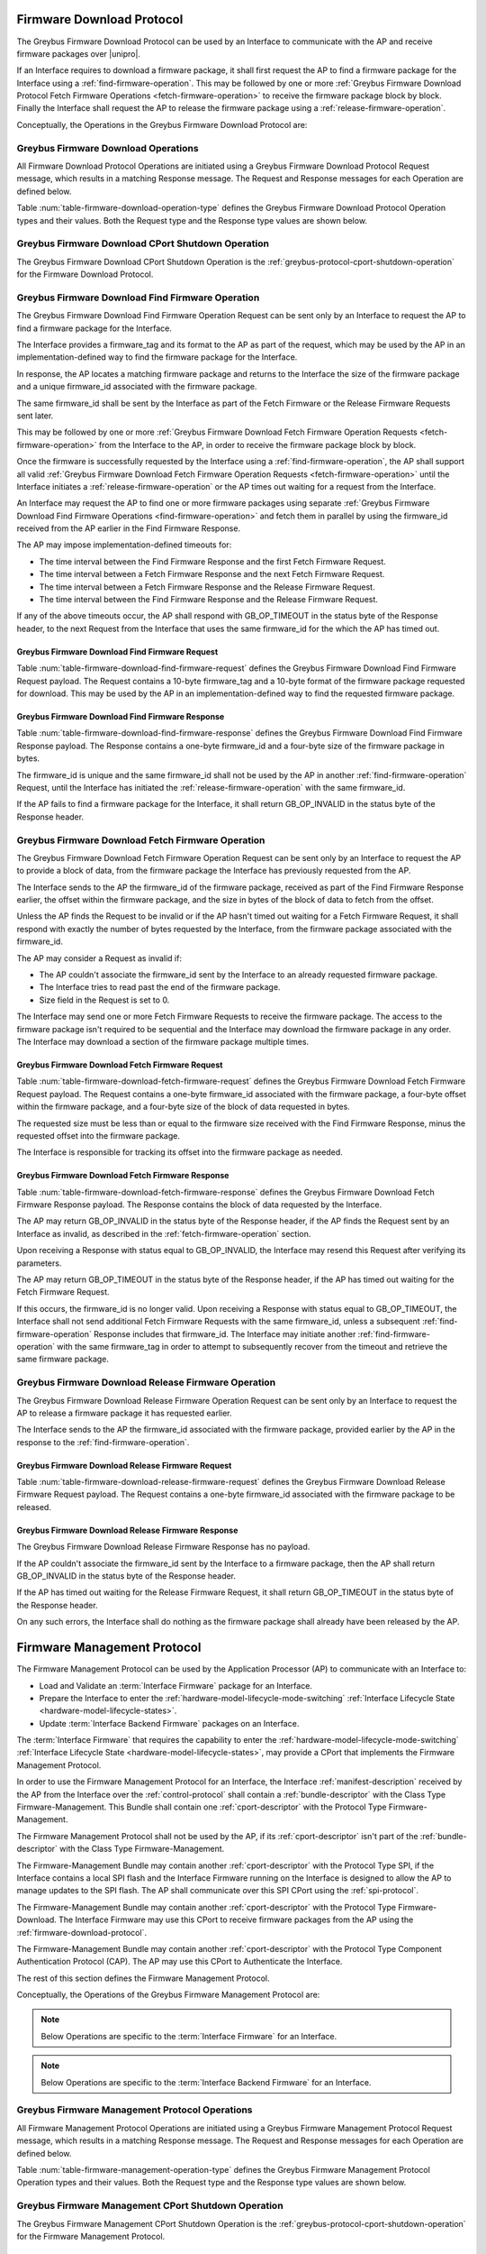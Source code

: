 .. _firmware-download-protocol:

Firmware Download Protocol
--------------------------

The Greybus Firmware Download Protocol can be used by an Interface to
communicate with the AP and receive firmware packages over |unipro|.

If an Interface requires to download a firmware package, it shall first
request the AP to find a firmware package for the Interface using a
:ref:`find-firmware-operation`.  This may be followed by one or more
:ref:`Greybus Firmware Download Protocol Fetch Firmware Operations
<fetch-firmware-operation>` to receive the firmware package block by
block.  Finally the Interface shall request the AP to release the
firmware package using a :ref:`release-firmware-operation`.

Conceptually, the Operations in the Greybus Firmware Download Protocol
are:

.. c:function:: int cport_shutdown(u8 phase);

    See :ref:`greybus-protocol-cport-shutdown-operation`.

.. c:function:: int find_firmware(u8 firmware_tag[10], u8 format[10], u8 *firmware_id, u32 *size);

    This Operation can be initiated only by an Interface to request the
    AP to find a firmware package for the Interface.

.. c:function:: int fetch_firmware(u8 firmware_id, u32 offset, u32 size, void *data);

    This Operation can be initiated only by an Interface to fetch a
    block of data from the AP in the firmware package previously
    requested from the AP.

.. c:function:: int release_firmware(u8 firmware_id);

    If the Interface has requested the AP to find a firmware package
    using a :ref:`find-firmware-operation` earlier, it shall use this
    Operation to request the AP to release that firmware package.

Greybus Firmware Download Operations
^^^^^^^^^^^^^^^^^^^^^^^^^^^^^^^^^^^^

All Firmware Download Protocol Operations are initiated using a Greybus
Firmware Download Protocol Request message, which results in a matching
Response message.  The Request and Response messages for each Operation
are defined below.

Table :num:`table-firmware-download-operation-type` defines the Greybus
Firmware Download Protocol Operation types and their values.  Both the
Request type and the Response type values are shown below.

.. figtable::
    :nofig:
    :label: table-firmware-download-operation-type
    :caption: Firmware Download Protocol Operation Types
    :spec: l l l

    =================================  =============  ===============
    Firmware Operation Type            Request Value  Response Value
    =================================  =============  ===============
    CPort Shutdown                     0x00           0x80
    Find Firmware                      0x01           0x81
    Fetch Firmware                     0x02           0x82
    Release Firmware                   0x03           0x83
    (all other values reserved)        0x04..0x7e     0x84..0xfe
    Invalid                            0x7f           0xff
    =================================  =============  ===============
..

.. _firmware-download-cport-shutdown:

Greybus Firmware Download CPort Shutdown Operation
^^^^^^^^^^^^^^^^^^^^^^^^^^^^^^^^^^^^^^^^^^^^^^^^^^

The Greybus Firmware Download CPort Shutdown Operation is the
:ref:`greybus-protocol-cport-shutdown-operation` for the Firmware Download
Protocol.

.. _find-firmware-operation:

Greybus Firmware Download Find Firmware Operation
^^^^^^^^^^^^^^^^^^^^^^^^^^^^^^^^^^^^^^^^^^^^^^^^^

The Greybus Firmware Download Find Firmware Operation Request can be
sent only by an Interface to request the AP to find a firmware package
for the Interface.

The Interface provides a firmware_tag and its format to the AP as part
of the request, which may be used by the AP in an implementation-defined
way to find the firmware package for the Interface.

In response, the AP locates a matching firmware package and returns to
the Interface the size of the firmware package and a unique firmware_id
associated with the firmware package.

The same firmware_id shall be sent by the Interface as part of the Fetch
Firmware or the Release Firmware Requests sent later.

This may be followed by one or more :ref:`Greybus Firmware Download
Fetch Firmware Operation Requests <fetch-firmware-operation>` from the
Interface to the AP, in order to receive the firmware package block by
block.

Once the firmware is successfully requested by the Interface using a
:ref:`find-firmware-operation`, the AP shall support all valid
:ref:`Greybus Firmware Download Fetch Firmware Operation Requests
<fetch-firmware-operation>` until the Interface initiates a
:ref:`release-firmware-operation` or the AP times out waiting for a
request from the Interface.

An Interface may request the AP to find one or more firmware packages
using separate :ref:`Greybus Firmware Download Find Firmware Operations
<find-firmware-operation>` and fetch them in parallel by using the
firmware_id received from the AP earlier in the Find Firmware Response.

The AP may impose implementation-defined timeouts for:

- The time interval between the Find Firmware Response and the first
  Fetch Firmware Request.
- The time interval between a Fetch Firmware Response and the next Fetch
  Firmware Request.
- The time interval between a Fetch Firmware Response and the Release
  Firmware Request.
- The time interval between the Find Firmware Response and the Release
  Firmware Request.

If any of the above timeouts occur, the AP shall respond with
GB_OP_TIMEOUT in the status byte of the Response header, to the next
Request from the Interface that uses the same firmware_id for the which
the AP has timed out.

Greybus Firmware Download Find Firmware Request
"""""""""""""""""""""""""""""""""""""""""""""""

Table :num:`table-firmware-download-find-firmware-request` defines the
Greybus Firmware Download Find Firmware Request payload.  The Request
contains a 10-byte firmware_tag and a 10-byte format of the firmware
package requested for download.  This may be used by the AP in an
implementation-defined way to find the requested firmware package.

.. figtable::
    :nofig:
    :label: table-firmware-download-find-firmware-request
    :caption: Firmware Download Find Firmware Request
    :spec: l l c c l

    ======  =============  ======  ===========  ===========================
    Offset  Field          Size    Value        Description
    ======  =============  ======  ===========  ===========================
    0       firmware_tag   10      [US-ASCII]_  A null-terminated character string used to identify the firmware package.
    10      format         10      [US-ASCII]_  A null-terminated character string used to identify the format of firmware package.
    ======  =============  ======  ===========  ===========================
..

Greybus Firmware Download Find Firmware Response
""""""""""""""""""""""""""""""""""""""""""""""""

Table :num:`table-firmware-download-find-firmware-response` defines the
Greybus Firmware Download Find Firmware Response payload.  The Response
contains a one-byte firmware_id and a four-byte size of the
firmware package in bytes.

The firmware_id is unique and the same firmware_id shall not be used by
the AP in another :ref:`find-firmware-operation` Request, until the
Interface has initiated the :ref:`release-firmware-operation` with the
same firmware_id.

If the AP fails to find a firmware package for the Interface, it shall
return GB_OP_INVALID in the status byte of the Response header.

.. figtable::
    :nofig:
    :label: table-firmware-download-find-firmware-response
    :caption: Firmware Download Find Firmware Response
    :spec: l l c c l

    ======  ============  ====  ======  ===================================
    Offset  Field         Size  Value   Description
    ======  ============  ====  ======  ===================================
    0       firmware_id   1     Number  Unique firmware package identifier.
    1       size          4     Number  Size of the firmware package in bytes.
    ======  ============  ====  ======  ===================================
..

.. _fetch-firmware-operation:

Greybus Firmware Download Fetch Firmware Operation
^^^^^^^^^^^^^^^^^^^^^^^^^^^^^^^^^^^^^^^^^^^^^^^^^^

The Greybus Firmware Download Fetch Firmware Operation Request can be
sent only by an Interface to request the AP to provide a block of data,
from the firmware package the Interface has previously requested from
the AP.

The Interface sends to the AP the firmware_id of the firmware package,
received as part of the Find Firmware Response earlier, the offset
within the firmware package, and the size in bytes of the block of data
to fetch from the offset.

Unless the AP finds the Request to be invalid or if the AP hasn't timed
out waiting for a Fetch Firmware Request, it shall respond with exactly
the number of bytes requested by the Interface, from the firmware
package associated with the firmware_id.

The AP may consider a Request as invalid if:

- The AP couldn't associate the firmware_id sent by the Interface to an
  already requested firmware package.
- The Interface tries to read past the end of the firmware package.
- Size field in the Request is set to 0.

The Interface may send one or more Fetch Firmware Requests to receive
the firmware package.  The access to the firmware package isn't required
to be sequential and the Interface may download the firmware package in
any order.  The Interface may download a section of the firmware package
multiple times.

Greybus Firmware Download Fetch Firmware Request
""""""""""""""""""""""""""""""""""""""""""""""""

Table :num:`table-firmware-download-fetch-firmware-request` defines the
Greybus Firmware Download Fetch Firmware Request payload.  The Request
contains a one-byte firmware_id associated with the firmware package, a
four-byte offset within the firmware package, and a four-byte size of
the block of data requested in bytes.

The requested size must be less than or equal to the firmware size
received with the Find Firmware Response, minus the requested offset
into the firmware package.

The Interface is responsible for tracking its offset into the firmware
package as needed.

.. figtable::
    :nofig:
    :label: table-firmware-download-fetch-firmware-request
    :caption: Firmware Download Fetch Firmware Request
    :spec: l l c c l

    ======  ============  ====  ======  =================================
    Offset  Field         Size  Value   Description
    ======  ============  ====  ======  =================================
    0       firmware_id   1     Number  Unique firmware package identifier.
    1       offset        4     Number  Offset into the firmware package.
    5       size          4     Number  Size of block of data in bytes.
    ======  ============  ====  ======  =================================
..

Greybus Firmware Download Fetch Firmware Response
"""""""""""""""""""""""""""""""""""""""""""""""""

Table :num:`table-firmware-download-fetch-firmware-response` defines the
Greybus Firmware Download Fetch Firmware Response payload.  The Response
contains the block of data requested by the Interface.

The AP may return GB_OP_INVALID in the status byte of the Response
header, if the AP finds the Request sent by an Interface as invalid, as
described in the :ref:`fetch-firmware-operation` section.

Upon receiving a Response with status equal to GB_OP_INVALID, the
Interface may resend this Request after verifying its parameters.

The AP may return GB_OP_TIMEOUT in the status byte of the Response
header, if the AP has timed out waiting for the Fetch Firmware Request.

If this occurs, the firmware_id is no longer valid.  Upon receiving a
Response with status equal to GB_OP_TIMEOUT, the Interface shall not
send additional Fetch Firmware Requests with the same firmware_id,
unless a subsequent :ref:`find-firmware-operation` Response includes
that firmware_id.  The Interface may initiate another
:ref:`find-firmware-operation` with the same firmware_tag in order to
attempt to subsequently recover from the timeout and retrieve the same
firmware package.

.. figtable::
    :nofig:
    :label: table-firmware-download-fetch-firmware-response
    :caption: Firmware Download Fetch Firmware Response
    :spec: l l c c l

    ======  =====  ====== ======  =================================
    Offset  Field  Size   Value   Description
    ======  =====  ====== ======  =================================
    0       data   *size* Data    Block of data within the firmware package.
    ======  =====  ====== ======  =================================
..

.. _release-firmware-operation:

Greybus Firmware Download Release Firmware Operation
^^^^^^^^^^^^^^^^^^^^^^^^^^^^^^^^^^^^^^^^^^^^^^^^^^^^

The Greybus Firmware Download Release Firmware Operation Request can be
sent only by an Interface to request the AP to release a firmware
package it has requested earlier.

The Interface sends to the AP the firmware_id associated with the
firmware package, provided earlier by the AP in the response to the
:ref:`find-firmware-operation`.

Greybus Firmware Download Release Firmware Request
""""""""""""""""""""""""""""""""""""""""""""""""""

Table :num:`table-firmware-download-release-firmware-request` defines
the Greybus Firmware Download Release Firmware Request payload.  The
Request contains a one-byte firmware_id associated with the firmware
package to be released.

.. figtable::
    :nofig:
    :label: table-firmware-download-release-firmware-request
    :caption: Firmware Download Release Firmware Request
    :spec: l l c c l

    ======  ============  ====  ======  =================================
    Offset  Field         Size  Value   Description
    ======  ============  ====  ======  =================================
    0       firmware_id   1     Number  Unique firmware package identifier.
    ======  ============  ====  ======  =================================
..

Greybus Firmware Download Release Firmware Response
"""""""""""""""""""""""""""""""""""""""""""""""""""

The Greybus Firmware Download Release Firmware Response has no payload.

If the AP couldn't associate the firmware_id sent by the Interface to a
firmware package, then the AP shall return GB_OP_INVALID in the status
byte of the Response header.

If the AP has timed out waiting for the Release Firmware Request, it
shall return GB_OP_TIMEOUT in the status byte of the Response header.

On any such errors, the Interface shall do nothing as the firmware
package shall already have been released by the AP.

.. _firmware-management-protocol:

Firmware Management Protocol
----------------------------

The Firmware Management Protocol can be used by the Application
Processor (AP) to communicate with an Interface to:

- Load and Validate an :term:`Interface Firmware`
  package for an Interface.
- Prepare the Interface to enter the
  :ref:`hardware-model-lifecycle-mode-switching` :ref:`Interface
  Lifecycle State <hardware-model-lifecycle-states>`.
- Update :term:`Interface Backend Firmware` packages on an Interface.

The :term:`Interface Firmware` that
requires the capability to enter the
:ref:`hardware-model-lifecycle-mode-switching`
:ref:`Interface Lifecycle State <hardware-model-lifecycle-states>`, may
provide a CPort that implements the Firmware Management Protocol.

In order to use the Firmware Management Protocol for an Interface, the
Interface :ref:`manifest-description` received by the AP from the
Interface over the :ref:`control-protocol` shall contain a
:ref:`bundle-descriptor` with the Class Type Firmware-Management.  This
Bundle shall contain one :ref:`cport-descriptor` with the Protocol Type
Firmware-Management.

The Firmware Management Protocol shall not be used by the AP, if its
:ref:`cport-descriptor` isn't part of the :ref:`bundle-descriptor` with
the Class Type Firmware-Management.

The Firmware-Management Bundle may contain another
:ref:`cport-descriptor` with the Protocol Type SPI, if the Interface
contains a local SPI flash and the Interface Firmware running on the
Interface is designed to allow the AP to manage updates to the SPI
flash.  The AP shall communicate over this SPI CPort using the
:ref:`spi-protocol`.

The Firmware-Management Bundle may contain another
:ref:`cport-descriptor` with the Protocol Type Firmware-Download.  The
Interface Firmware may use this CPort to receive firmware packages from
the AP using the :ref:`firmware-download-protocol`.

The Firmware-Management Bundle may contain another
:ref:`cport-descriptor` with the Protocol Type Component Authentication
Protocol (CAP).  The AP may use this CPort to Authenticate the
Interface.

.. todo::
    Add Component Authentication Protocol (CAP) to Greybus
    Specifications.

The rest of this section defines the Firmware Management Protocol.

Conceptually, the Operations of the Greybus Firmware Management Protocol
are:

.. c:function:: int cport_shutdown(u8 phase);

    See :ref:`greybus-protocol-cport-shutdown-operation`.

.. note::
    Below Operations are specific to the :term:`Interface Firmware`
    for an Interface.

.. c:function:: int interface_firmware_version(u8 firmware_tag[10], u16 *major, u16 *minor);

    This Operation can be initiated only by the AP to get the
    firmware_tag and the version of the Interface Firmware currently
    running on an Interface.

.. c:function:: int interface_firmware_load_and_validate(u8 request_id, u8 load_method, u8 firmware_tag[10]);

    This Operation can be initiated only by the AP to instruct an
    Interface to load and validate an Interface Firmware package.

.. c:function:: int interface_firmware_loaded(u8 request_id, u8 status, u16 major, u16 minor);

    If the AP has requested an Interface to load an Interface Firmware
    using the :ref:`interface-firmware-load-and-validate-operation`
    earlier, then the Interface shall use this Operation to inform the
    AP once the requested Interface Firmware package is loaded and
    validated by the Interface.

.. note::
    Below Operations are specific to the :term:`Interface Backend
    Firmware` for an Interface.

.. c:function:: int interface_backend_firmware_version(u16 *major, u16 *minor, u8 *status);

    This Operation can be initiated only by the AP to get the current
    version of the Interface Backend Firmware packages available locally
    with an Interface.

.. c:function:: int interface_backend_firmware_update(u8 request_id);

    This Operation can be initiated only by the AP to request an
    Interface to update the Interface Backend Firmware packages.

.. c:function:: int interface_backend_firmware_updated(u8 request_id, u8 status);

    If the AP has requested an Interface to update an Interface Backend
    Firmware using the
    :ref:`interface-backend-firmware-update-operation` earlier, then the
    Interface shall use this Operation to inform the AP once the update
    to the Interface Backend Firmware has finished.

Greybus Firmware Management Protocol Operations
^^^^^^^^^^^^^^^^^^^^^^^^^^^^^^^^^^^^^^^^^^^^^^^

All Firmware Management Protocol Operations are initiated using a
Greybus Firmware Management Protocol Request message, which results in a
matching Response message.  The Request and Response messages for each
Operation are defined below.

Table :num:`table-firmware-management-operation-type` defines the
Greybus Firmware Management Protocol Operation types and their values.
Both the Request type and the Response type values are shown below.

.. figtable::
    :nofig:
    :label: table-firmware-management-operation-type
    :caption: Firmware Management Protocol Operation Types
    :spec: l l l

    =====================================  =============  =================
    Firmware Management Operation Type     Request Value  Response Value
    =====================================  =============  =================
    CPort Shutdown                         0x00           0x80
    Interface Firmware Version             0x01           0x81
    Interface Firmware Load and Validate   0x02           0x82
    Interface Firmware Loaded              0x03           0x83
    Interface Backend Firmware Version     0x04           0x84
    Interface Backend Firmware Update      0x05           0x85
    Interface Backend Firmware Updated     0x06           0x86
    (all other values reserved)            0x07..0x7e     0x87..0xfe
    Invalid                                0x7f           0xff
    =====================================  =============  =================
..

.. _firmware-management-cport-shutdown:

Greybus Firmware Management CPort Shutdown Operation
^^^^^^^^^^^^^^^^^^^^^^^^^^^^^^^^^^^^^^^^^^^^^^^^^^^^

The Greybus Firmware Management CPort Shutdown Operation is the
:ref:`greybus-protocol-cport-shutdown-operation` for the Firmware
Management Protocol.

.. _interface-firmware-version-operation:

Greybus Firmware Management Interface Firmware Version Operation
^^^^^^^^^^^^^^^^^^^^^^^^^^^^^^^^^^^^^^^^^^^^^^^^^^^^^^^^^^^^^^^^

The Greybus Firmware Management Interface Firmware Version Operation
Request can be sent only by the AP to an Interface.  The Interface shall
respond with the firmware_tag, and the version of the Interface Firmware
currently running on the Interface.

Greybus Firmware Management Interface Firmware Version Request
""""""""""""""""""""""""""""""""""""""""""""""""""""""""""""""

The Greybus Firmware Management Interface Firmware Version Request has
no payload.

Greybus Firmware Management Interface Firmware Version Response
"""""""""""""""""""""""""""""""""""""""""""""""""""""""""""""""

Table :num:`table-interface-firmware-version-response` defines the
Greybus Firmware Management Interface Firmware Version Response payload.
The Response contains a 10-byte firmware_tag, and two 2-byte version
numbers, major and minor.  The firmware_tag may be used by the AP in an
implementation-defined way to identify the currently running Interface
Firmware.

.. figtable::
    :nofig:
    :label: table-interface-firmware-version-response
    :caption: Firmware Management Interface Firmware Version Response
    :spec: l l c c l

    ======  =============  ======  ===========  ===========================
    Offset  Field          Size    Value        Description
    ======  =============  ======  ===========  ===========================
    0       firmware_tag   10      [US-ASCII]_  A null-terminated character string used to identify the Interface Firmware.
    10      major          2       Number       Major version number of the currently running Interface Firmware.
    12      minor          2       Number       Minor version number of the currently running Interface Firmware.
    ======  =============  ======  ===========  ===========================
..

.. _interface-firmware-load-and-validate-operation:

Greybus Firmware Management Interface Firmware Load and Validate Operation
^^^^^^^^^^^^^^^^^^^^^^^^^^^^^^^^^^^^^^^^^^^^^^^^^^^^^^^^^^^^^^^^^^^^^^^^^^

The Greybus Firmware Management Interface Firmware Load and Validate
Operation Request can be sent only by the AP to an Interface.

On receiving this Request, the Interface shall respond immediately and
start loading the requested Interface Firmware package using the
specified load_method and then validate it using implementation-defined
means.  Once the Interface has loaded and validated the Interface
Firmware package or if the Interface failed to load or validate the
Interface Firmware package, it shall initiate a
:ref:`interface-firmware-loaded-operation`.

The Interface shall load at most one Interface Firmware package at a
time.  A Request to load a new Interface Firmware package may replace
the Interface Firmware package loaded earlier.

The process of validating an Interface Firmware package is
implementation-defined.

The AP sends a unique request_id to the Interface and the Interface
shall use the same request_id while sending the
:ref:`interface-firmware-loaded-operation` Request.

The AP may wait for an implementation-defined time interval, for the
Interface to initiate a :ref:`interface-firmware-loaded-operation`.  If
the AP times out waiting for it, the AP may re-initiate this Operation
with a new request_id.

If an Interface receives another Interface Firmware Load and Validate
Request with a different request_id, before it has initiated a
:ref:`interface-firmware-loaded-operation` for the earlier Load and
Validate Firmware Request, then the Interface shall abort the previous
Load and Validate Firmware Request and start servicing the new Request.

The AP may initiate this Operation any number of times.

If the AP is using the :ref:`firmware-download-protocol` to prepare an
Interface to enter the :ref:`hardware-model-lifecycle-mode-switching`
:ref:`Interface Lifecycle State <hardware-model-lifecycle-states>`, then
the AP shall initiate the :ref:`control-mode-switch` only after it has
received a successful :ref:`interface-firmware-loaded-operation` Request
from the Interface.

Greybus Firmware Management Interface Firmware Load and Validate Request
""""""""""""""""""""""""""""""""""""""""""""""""""""""""""""""""""""""""

The Greybus Firmware Management Interface Firmware Load and Validate
Request contains a one-byte request_id, a one-byte load_method, which
identifies the method to be used to load the Interface Firmware, and a
10-byte firmware_tag of the Interface Firmware that is requested to be
loaded.  The firmware_tag may be used by the Interface in an
implementation-defined way to identify the requested Interface Firmware
package.

The request_id is unique and the same request_id shall not be used by
the AP in another :ref:`interface-firmware-load-and-validate-operation`
Request until the Interface has initiated a
:ref:`interface-firmware-loaded-operation` with the same request_id.

If the load_method specified in the Request is set to
FIRMWARE_LOAD_METHOD_UNIPRO, then the Interface shall receive the
Interface Firmware package using the :ref:`firmware-download-protocol`
and send the same firmware_tag value received from the AP to the
:ref:`find-firmware-operation` Request.

If load_method specified in the Request from the AP is set to
FIRMWARE_LOAD_METHOD_INTERNAL, then the Interface shall load the
Interface Firmware package available locally with the Interface, in an
implementation-defined way.

.. figtable::
    :nofig:
    :label: table-interface-firmware-load-and-validate-request
    :caption: Firmware Management Interface Firmware Load and Validate Request
    :spec: l l c c l

    ======  =============  ======  ===========  ===========================
    Offset  Field          Size    Value        Description
    ======  =============  ======  ===========  ===========================
    0       request_id     1       Number       Unique Request Identifier.
    1       load_method    1       Number       Possible values of load_method are specified in table :num:`table-interface-firmware-load-method`.
    2       firmware_tag   10      [US-ASCII]_  A null-terminated character string used to identify the Interface Firmware.
    ======  =============  ======  ===========  ===========================
..

.. figtable::
    :nofig:
    :label: table-interface-firmware-load-method
    :caption: Firmware Management Interface Firmware Load Method
    :spec: l l l

    ==============================  ===========================================  ============
    Interface Firmware Load Method  Brief Description                            Value
    ==============================  ===========================================  ============
    FIRMWARE_LOAD_METHOD_INVALID    Invalid                                      0x00
    FIRMWARE_LOAD_METHOD_UNIPRO     Load Interface Firmware package over         0x01
                                    |unipro|.
    FIRMWARE_LOAD_METHOD_INTERNAL   Load Interface Firmware package internally   0x02
                                    available to the Interface.
    |_|                             (Reserved Range)                             0x03..0xFF
    ==============================  ===========================================  ============
..

Greybus Firmware Management Interface Firmware Load and Validate Response
"""""""""""""""""""""""""""""""""""""""""""""""""""""""""""""""""""""""""

The Greybus Firmware Management Interface Firmware Load and Validate
Response has no payload.

.. _interface-firmware-loaded-operation:

Greybus Firmware Management Interface Firmware Loaded Operation
^^^^^^^^^^^^^^^^^^^^^^^^^^^^^^^^^^^^^^^^^^^^^^^^^^^^^^^^^^^^^^^

The Greybus Firmware Management Interface Firmware Loaded Operation
Request can be sent only by an Interface to indicate to the AP that an
earlier :ref:`Interface Firmware Load and Validate Operation Request
<interface-firmware-load-and-validate-operation>` from the AP has
finished.

On receiving this Request, the AP may check the status byte from the
Request and compare the version of the loaded Interface Firmware with
the Interface Firmware packages available with the AP.  The AP may
subsequently choose to initiate another
:ref:`interface-firmware-load-and-validate-operation`, to load a new
Interface Firmware package.

If the AP is using the :ref:`firmware-download-protocol` to prepare an
Interface to enter the :ref:`hardware-model-lifecycle-mode-switching`
:ref:`Interface Lifecycle State <hardware-model-lifecycle-states>`, then
the AP shall initiate the :ref:`control-mode-switch` only after it has
received a successful :ref:`interface-firmware-loaded-operation` Request
from the Interface.

Greybus Firmware Management Interface Firmware Loaded Request
"""""""""""""""""""""""""""""""""""""""""""""""""""""""""""""

The Greybus Firmware Management Interface Firmware Loaded Request
contains a one-byte request_id, a one-byte status of the loaded
Interface Firmware package, a two-byte major version, a two-byte minor
version.

The value of the request_id field shall be set to the value of the
request_id field sent by the AP in the
:ref:`interface-firmware-load-and-validate-operation` Request, in
response to which the Interface is sending this Request.

If the AP has initiated another
:ref:`interface-firmware-load-and-validate-operation` before receiving a
:ref:`interface-firmware-loaded-operation` Response from the Interface
for the previous :ref:`interface-firmware-load-and-validate-operation`
Request, then the AP shall ignore the Interface Firmware Loaded Request
with the request_id matching the request_id of the first
:ref:`interface-firmware-load-and-validate-operation` Request.

.. figtable::
    :nofig:
    :label: table-interface-firmware-loaded-response
    :caption: Firmware Management Interface Firmware Loaded Response
    :spec: l l c c l

    =======  ==========  ===========  =======  ==================================================================
    Offset   Field       Size         Value    Description
    =======  ==========  ===========  =======  ==================================================================
    0        request_id  1            Number   Unique Request Identifier.
    1        status      1            Number   Status of the Interface Firmware loading and validation is
                                               defined by the table :num:`table-interface-firmware-loaded-status`
                                               and is set by the Interface in an implementation-defined way.
    2        major       2            Number   Major version number of the loaded Interface Firmware package.
    4        minor       2            Number   Minor version number of the loaded Interface Firmware package.
    =======  ==========  ===========  =======  ==================================================================
..

.. figtable::
    :nofig:
    :label: table-interface-firmware-loaded-status
    :caption: Firmware Management Interface Firmware Loaded Status
    :spec: l l l

    ===========================  ====================================  ============
    Interface Firmware Status    Brief Description                     Status Value
    ===========================  ====================================  ============
    FW_STATUS_LOAD_FAILED        Failed to Load the Interface          0x00
                                 Firmware package.
    FW_STATUS_UNVALIDATED        Loaded Interface Firmware Package     0x01
                                 is not signed.
    FW_STATUS_VALIDATED          Loaded Interface Firmware Package     0x02
                                 is signed and is validated by the
                                 Interface.
    FW_STATUS_VALIDATION_FAILED  Loaded Interface Firmware Package     0x03
                                 is signed and the Interface failed
                                 to validate it.
    |_|                          (Reserved Range)                      0x04..0xFF
    ===========================  ====================================  ============
..

Greybus Firmware Management Interface Firmware Loaded Response
""""""""""""""""""""""""""""""""""""""""""""""""""""""""""""""

The Greybus Firmware Management Interface Firmware Loaded Response has
no payload.

.. _interface-backend-firmware-version-operation:

Greybus Firmware Management Interface Backend Firmware Version Operation
^^^^^^^^^^^^^^^^^^^^^^^^^^^^^^^^^^^^^^^^^^^^^^^^^^^^^^^^^^^^^^^^^^^^^^^^
The Greybus Firmware Management Interface Backend Firmware Version
Operation Request can be sent only by the AP to an Interface, to request
the version of the Interface Backend Firmware Packages available locally
with the Interface. The same version shall apply to all the Backend
Firmware Packages.

Greybus Firmware Management Interface Backend Firmware Version Request
""""""""""""""""""""""""""""""""""""""""""""""""""""""""""""""""""""""

The Greybus Firmware Management Interface Backend Firmware Version
Request has no payload.

Greybus Firmware Management Interface Backend Firmware Version Response
"""""""""""""""""""""""""""""""""""""""""""""""""""""""""""""""""""""""

Table :num:`table-interface-backend-firmware-version-response` defines
the Greybus Firmware Management Interface Backend Firmware Version
Response payload.  The Response contains two 2-byte numbers, major and
minor, and a 1-byte status.

The major and minor numbers shall be ignored by the AP if the status
contains value other than FW_STATUS_SUCCESS.

If the Interface doesn't require any Interface Backend Firmware package
for its functioning, then the Interface shall set the status to
FW_STATUS_NOT_SUPPORTED.

If the Interface doesn't have all Interface Backend Firmware package
available with it, then it shall set the status to
FW_STATUS_NOT_AVAILABLE.

Otherwise, the Interface shall set both major and minor fields in its
Response with the major and minor version of its Interface Backend
Firmware packages.

The Interface may require some time before providing the version of the
Interface Backend Firmware packages.  This may happen, for example, if
the Interface needs to boot the Backend Device Processors before getting
the version of the available Interface Backend Firmware.  On such an
event, the Interface shall set the status to FW_STATUS_RETRY.

On receiving FW_STATUS_RETRY from the Interface, the AP may re-initiate
this Operation after an implementation-defined time interval.  The AP
may keep sending this Request until the time it receives the Interface
Backend Firmware version, or the Request fails and returns some other
error value.

.. figtable::
    :nofig:
    :label: table-interface-backend-firmware-version-response
    :caption: Firmware Management Interface Backend Firmware Version Response
    :spec: l l c c l

    =======  ==================  ===========  =======  ===========================
    Offset   Field               Size         Value    Description
    =======  ==================  ===========  =======  ===========================
    0        major               2            Number   Major version number of the Interface Backend Firmware packages.
    2        minor               2            Number   Minor version number of the Interface Backend Firmware packages.
    4        status              1            Number   Status of the Interface Backend Firmware version
                                                       operation is defined by the table
                                                       :num:`table-interface-backend-firmware-version-status`.
    =======  ==================  ===========  =======  ===========================
..

.. figtable::
    :nofig:
    :label: table-interface-backend-firmware-version-status
    :caption: Firmware Interface Backend Firmware Version Status
    :spec: l l l

    ========================  ===========================================  ==========
    Update Status             Brief Description                            Value
    ========================  ===========================================  ==========
    FW_STATUS_INVALID         Invalid Status.                              0x00
    FW_STATUS_SUCCESS         Firmware version successfully retrieved.     0x01
    FW_STATUS_NOT_AVAILABLE   Firmware not available.                      0x02
    FW_STATUS_NOT_SUPPORTED   No Backend Firmware is required for
                              functioning of Interface.                    0x03
    FW_STATUS_RETRY           Not ready to respond currently, retry.       0x04
    FW_STATUS_FAIL_INTERNAL   Failed due to internal errors.               0x05
    |_|                       (Reserved Range)                             0x06..0xFF
    ========================  ===========================================  ==========

..

.. _interface-backend-firmware-update-operation:

Greybus Firmware Management Interface Backend Firmware Update Operation
^^^^^^^^^^^^^^^^^^^^^^^^^^^^^^^^^^^^^^^^^^^^^^^^^^^^^^^^^^^^^^^^^^^^^^^

The Greybus Firmware Management Interface Backend Firmware Update
Operation Request can be sent only by the AP to request an Interface, to
update the Interface Backend Firmware packages.

The Interface shall update all the Interface Backend Firmware packages.

If the Interface can not service the Interface Backend Firmware Update
Request or if the Interface doesn't require any Interface Backend
Firmware for its functioning, then it shall send GB_OP_INVALID in the
status field of the Response header.

Otherwise, the Interface shall immediately respond to this Request and
start downloading the Interface Backend Firmware packages from the AP,
in any order it finds suitable.

If the Interface is designed to use the
:ref:`firmware-download-protocol` for downloading firmware packages,
then it shall contain a :ref:`cport-descriptor` with the Protocol Type
Firmware-Download in its :ref:`bundle-descriptor` whose Class Type is
Firmware-Management, in the Interface :ref:`manifest-description` sent
to the AP.

The rest of this section uses the :ref:`firmware-download-protocol` as
the Interface Backend Firmware download method.  The Interface may
choose another implementation-defined method for receiving the Interface
Backend Firmware packages.

Once the specific Interface Backend Firmware package is updated on the
Interface, the Interface shall initiate a
:ref:`interface-backend-firmware-updated-operation`.

The AP sends a unique request_id to the Interface and the Interface
shall use the same request_id while sending the
:ref:`interface-backend-firmware-updated-operation` Request.

The same request_id shall not be used by the AP in another
:ref:`interface-backend-firmware-update-operation` Request until the
Interface has initiated a
:ref:`interface-backend-firmware-updated-operation` with the same
request_id.

The AP may wait for an implementation-defined time interval, for the
Interface to initiate a
:ref:`interface-backend-firmware-updated-operation`.  In case the AP
times out waiting for it, the AP may re-initiate this Operation with a
different request_id.

If the Interface receives another Interface Backend Firmware Update
Request before it has initiated a
:ref:`interface-backend-firmware-updated-operation` for the earlier
Interface Backend Firmware Update Request, the Interface shall abort the
previous Interface Backend Firmware Update Request and start servicing
the new Request.

The Module can download Interface Backend Firmware packages in parallel
on receiving this request.

Greybus Firmware Management Interface Backend Firmware Update Request
"""""""""""""""""""""""""""""""""""""""""""""""""""""""""""""""""""""

Table :num:`table-interface-backend-firmware-update-request` defines the
Greybus Firmware Management Interface Backend Firmware Update Request
payload.  The Request contains a one-byte request_id.

The request_id is unique and the same request_id shall not be used by
the AP in another :ref:`interface-backend-firmware-update-operation`
Request until the Interface has initiated a
:ref:`interface-backend-firmware-updated-operation` with the same
request_id.

.. figtable::
    :nofig:
    :label: table-interface-backend-firmware-update-request
    :caption: Firmware Management Interface Backend Firmware Update Request
    :spec: l l c c l

    ======  =============  ======  ===========  ===========================
    Offset  Field          Size    Value        Description
    ======  =============  ======  ===========  ===========================
    0       request_id     1       Number       Unique Request Identifier.
    ======  =============  ======  ===========  ===========================
..

Greybus Firmware Management Interface Backend Firmware Update Response
""""""""""""""""""""""""""""""""""""""""""""""""""""""""""""""""""""""

The Greybus Firmware Management Interface Backend Firmware Update
Response has no payload.

.. _interface-backend-firmware-updated-operation:

Greybus Firmware Management Interface Backend Firmware Updated Operation
^^^^^^^^^^^^^^^^^^^^^^^^^^^^^^^^^^^^^^^^^^^^^^^^^^^^^^^^^^^^^^^^^^^^^^^^

The Greybus Firmware Management Interface Backend Firmware Updated
Operation Request can be send only by an Interface to inform the AP that
the Interface Backend Firmware update to a specific Interface Backend
Firmware package has finished.  This shall be sent by the Interface
after it has downloaded the requested Interface Backend Firmware package
using the :ref:`firmware-download-protocol` and updated it internally in
an implementation-defined way.

The Interface shall also initiate this Operation if it has failed to
update the requested Interface Backend Firmware package.  It shall
specify the reason of the failure in the status field of the Request.

The AP may initiate another
:ref:`interface-backend-firmware-update-operation` now.

Greybus Firmware Management Interface Backend Firmware Updated Request
""""""""""""""""""""""""""""""""""""""""""""""""""""""""""""""""""""""

Table :num:`table-interface-backend-firmware-updated-request` defines
the Greybus Firmware Management Interface Backend Firmware Updated
Request payload.  The Request contains a one-byte request_id, and a
one-byte status of the Firmware update.

The value of the request_id field shall be set to the value of the
request_id field sent by the AP in the
:ref:`interface-backend-firmware-update-operation` Request, in response
to which the Interface is sending this Request.

If the AP initiates another
:ref:`interface-backend-firmware-update-operation` before receiving a
:ref:`interface-backend-firmware-updated-operation` Request from the
Interface for the previous
:ref:`interface-backend-firmware-update-operation` Request, then the AP
shall ignore the Interface Backend Firmware Updated Request with the
request_id matching the request_id of the first
:ref:`interface-backend-firmware-update-operation` Request.

.. figtable::
    :nofig:
    :label: table-interface-backend-firmware-updated-request
    :caption: Firmware Management Interface Backend Firmware Updated Request
    :spec: l l c c l

    ======  =============  ======  ===========  ===================================================================
    Offset  Field          Size    Value        Description
    ======  =============  ======  ===========  ===================================================================
    0       request_id     1       Number       Unique Request Identifier.
    1       status         1       Number       Status of the Interface Backend Firmware update is defined by the
                                                table :num:`table-interface-backend-firmware-update-status` and
                                                is set by the Interface in an implementation-defined way.
    ======  =============  ======  ===========  ===================================================================
..

.. figtable::
    :nofig:
    :label: table-interface-backend-firmware-update-status
    :caption: Firmware Interface Backend Firmware Update Status
    :spec: l l l

    ========================  ===========================================  ==========
    Update Status             Brief Description                            Value
    ========================  ===========================================  ==========
    FW_STATUS_INVALID         Invalid Status.                              0x00
    FW_STATUS_SUCCESS         Interface Backend Firmware package           0x01
                              successfully updated.
    FW_STATUS_FAIL_FIND       Failed to find Interface Backend Firmware    0x02
                              package.
    FW_STATUS_FAIL_FETCH      Failed to fetch Interface Backend Firmware   0x03
                              package.
    FW_STATUS_FAIL_WRITE      Failed to write downloaded Interface         0x04
                              Backend Firmware package.
    FW_STATUS_FAIL_INTERNAL   Failed due to internal errors.               0x05
    FW_STATUS_RETRY           Not ready to respond currently, retry.       0x06
    FW_STATUS_NOT_SUPPORTED   No Backend Firmware is required for
                              functioning of Interface.                    0x07
    |_|                       (Reserved Range)                             0x08..0xFF
    ========================  ===========================================  ==========

..

Greybus Firmware Management Interface Backend Firmware Updated Response
"""""""""""""""""""""""""""""""""""""""""""""""""""""""""""""""""""""""

The Greybus Firmware Interface Backend Firmware Updated Response has no
payload.
